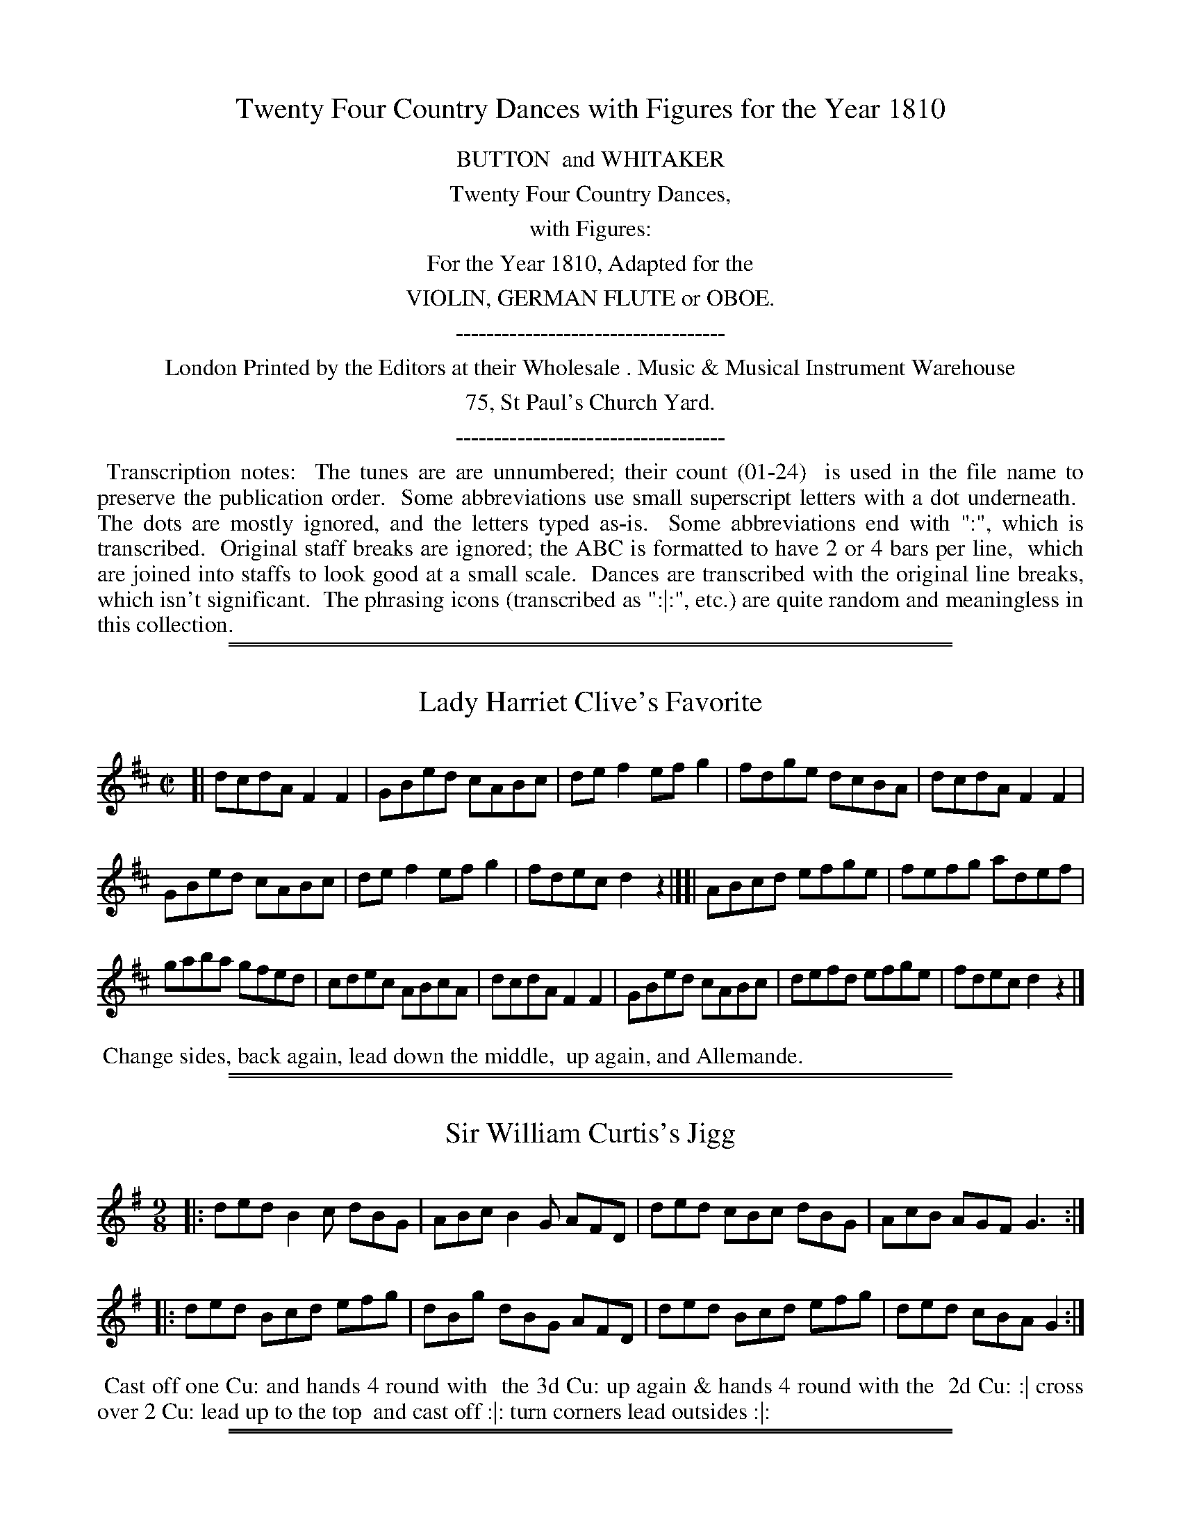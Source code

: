 X: 0
T: Twenty Four Country Dances with Figures for the Year 1810
Z: 2014 John Chambers <jc:trillian.mit.edu>
B: Button & Whitaker "Twenty Four Country Dances with Figures for the Year 1810", London 1810
F: http://www.vwml.org/browse/browse-collections-dance-tune-books/browse-button1810
K:
%%center BUTTON  and WHITAKER
%%center Twenty Four Country Dances,
%%center with Figures:
%%center For the Year 1810, Adapted for the
%%center VIOLIN, GERMAN FLUTE or OBOE.
%%center -----------------------------------
%%center London Printed by the Editors at their Wholesale . Music & Musical Instrument Warehouse
%%center 75, St Paul's Church Yard.
%%center -----------------------------------
%%begintext align
%% Transcription notes:
%% The tunes are are unnumbered; their count (01-24)
%% is used in the file name to preserve the publication order.
%% Some abbreviations use small superscript letters with a dot underneath.
%% The dots are mostly ignored, and the letters typed as-is.
%% Some abbreviations end with ":", which is transcribed.
%% Original staff breaks are ignored; the ABC is formatted to have 2 or 4 bars per line,
%% which are joined into staffs to look good at a small scale.
%% Dances are transcribed with the original line breaks, which isn't significant.
%% The phrasing icons (transcribed as ":|:", etc.) are quite random and meaningless in this collection.
%%endtext

%%sep 1 1 500
%%sep 1 1 500
X: 1
T: Lady Harriet Clive's Favorite
%R: reel
B: "Twenty Four Country Dances with Figures for the Year 1810", Button & Whitaker, p.1 #1
F: http://www.vwml.org/browse/browse-collections-dance-tune-books/browse-button1810
Z: 2014 John Chambers <jc:trillian.mit.edu>
M: C|
L: 1/8
K: D
% - - - - - - - - - - - - - - - - - - - - - - - - - - - - -
[|\
dcdA F2F2 | GBed cABc |\
def2 efg2 | fdge dcBA |\
dcdA F2F2 |
GBed cABc |\
def2 efg2 | fdec d2z2 |][|\
ABcd efge | fefg adef |
gaba gfed | cdec ABcA |\
dcdA F2F2 | GBed cABc |\
defd efge | fdec d2z2 |]
% - - - - - - - - - - Dance description - - - - - - - - - -
%%begintext align
%%  Change sides, back again, lead down the middle,
%% up again, and Allemande.
%%endtext

%%sep 1 1 500
%%sep 1 1 500
X: 2
T: Sir William Curtis's Jigg
%R: slip-jig
B: "Twenty Four Country Dances with Figures for the Year 1810", Button & Whitaker, p.1 #2
F: http://www.vwml.org/browse/browse-collections-dance-tune-books/browse-button1810
Z: 2014 John Chambers <jc:trillian.mit.edu>
M: 9/8
L: 1/8
K: G
% - - - - - - - - - - - - - - - - - - - - - - - - - - - - -
|:\
ded B2c dBG | ABc B2G AFD |\
ded cBc dBG | AcB AGF G3 :|
|:\
ded Bcd efg | dBg dBG AFD |\
ded Bcd efg | ded cBA G2 :|
% - - - - - - - - - - Dance description - - - - - - - - - -
%%begintext align
%% Cast off one Cu: and hands 4 round with
%% the 3d Cu: up again & hands 4 round with the
%% 2d Cu: :| cross over 2 Cu: lead up to the top
%% and cast off :|: turn corners lead outsides :|:
%%endtext

%%sep 1 1 500
%%sep 1 1 500
X: 3
T: Countess of Powis's Fancy
%R: jig
B: "Twenty Four Country Dances with Figures for the Year 1810", Button & Whitaker, p.2 #1
F: http://www.vwml.org/browse/browse-collections-dance-tune-books/browse-button1810
Z: 2014 John Chambers <jc:trillian.mit.edu>
M: 6/8
L: 1/8
K: C
% - - - - - - - - - - - - - - - - - - - - - - - - - - - - -
|:\
{ef}g2e c2c | {Bc}d2B G2G | ABc def | ege d3 |\
{ef}g2e c2c | {Bc}d2B G2G | ABc def | efd c2 :|
|:\
{Bc}d2B g2d | {cd}e2c g2e | agf edc | {Bc}d2B GAB |\
c2e def | e2g fga | gec Afe | d2g c3 :|
% - - - - - - - - - - Dance description - - - - - - - - - -
%%begintext align
%%    The 1st Cu: set to the 2d Lady and hands 3
%% round the same with the 2d Gent: :|: lead down
%% the middle up again and Allemande :|:
%%endtext

%%sep 1 1 500
%%sep 1 1 500
X: 4
T: Pease Pudding and Oyster Sauce
%R: hornpipe
B: "Twenty Four Country Dances with Figures for the Year 1810", Button & Whitaker, p.2 #2
F: http://www.vwml.org/browse/browse-collections-dance-tune-books/browse-button1810
Z: 2014 John Chambers <jc:trillian.mit.edu>
N: The 2nd strain has initial repeat but no final repeat; not fixed.
M: 2/4
L: 1/16
K: C
% - - - - - - - - - - - - - - - - - - - - - - - - - - - - -
|:\
c>Bc>B c>eg>e | c>Bc>B c>eg>e | d>fa>g f>ed>c | B>cd>B G>AB>G |
c>Bc>B c>eg>e | c>Bc>B c>eg>e | d>fa>g f>ed>c | B>cd>B c4 :|
|:\
g>^fg>e a>g=f>e | f>ef>d g>fe>d | e>cd>e f>ed>c | B>cd>B G>AB>G |
c>de>c A>Bc>A | d>ef>d B>cd>B | c>ge>c A>Bc>A | B>cd>B c4 |]
% - - - - - - - - - - Dance description - - - - - - - - - -
%%begintext align
%% Change sides, back again, down the
%% middle, up again Allemande.
%%endtext

%%sep 1 1 500
%%sep 1 1 500
X: 5
T: Willy Wimble's Favorite
%R: jig
B: "Twenty Four Country Dances with Figures for the Year 1810", Button & Whitaker, p.3 #1
F: http://www.vwml.org/browse/browse-collections-dance-tune-books/browse-button1810
Z: 2014 John Chambers <jc:trillian.mit.edu>
M: 6/8
L: 1/8
K: C
% - - - - - - - - - - - - - - - - - - - - - - - - - - - - -
|:\
ege c3  | BdB G2^G | Aag fed | cBc d3 |\
ege c3  | BdB G2^G | Aag fed | cBd c3 :|
|:\
dBG f3  | ecG g2e  | agf edc | BdB G2^G |\
AFA c2A | BGB g2f  | eag fed | cBd c3 :|
% - - - - - - - - - - Dance description - - - - - - - - - -
%%begintext align
%%     Set & hands across back again lead down the
%% middle up again right & left at top.
%%endtext

%%sep 1 1 500
%%sep 1 1 500
X: 6
T: Jet Teeth
%R: reel
B: "Twenty Four Country Dances with Figures for the Year 1810", Button & Whitaker, p.3 #2
F: http://www.vwml.org/browse/browse-collections-dance-tune-books/browse-button1810
Z: 2014 John Chambers <jc:trillian.mit.edu>
M: C
L: 1/8
K: F
% - - - - - - - - - - - - - - - - - - - - - - - - - - - - -
c2 |\
cfcA F2F2 | GABG FEDC |\
FGAB cAdc | BGAF GAB=B |\
cfcA F2F2 |
GABG FEDC |\
FGAB cfdB | AcEG F2 |] A2 |\
Gc=Bc AFEF | GABG AFGA |
BcdB ABcA | GAGF FEDC |\
cfcA FABc | dBAG FEDC |\
FGAB cfdB | AGFE F2 |]
% - - - - - - - - - - Dance description - - - - - - - - - -
%%begintext align
%%   Cast off one Cu: up again lead down the middle
%% back again Promenade 3 Cu: round to their own
%% places :||:
%%endtext

%%sep 1 1 500
%%sep 1 1 500
X: 7
T: Mrs Whitbread's Waltz
%R: waltz
B: "Twenty Four Country Dances with Figures for the Year 1810", Button & Whitaker, p.4 #1
F: http://www.vwml.org/browse/browse-collections-dance-tune-books/browse-button1810
Z: 2014 John Chambers <jc:trillian.mit.edu>
M: 3/8
L: 1/16
K: C
% - - - - - - - - - - - - - - - - - - - - - - - - - - - - -
|:\
c4e2 | g4e2 | c2{d}cBce | d2B2G2 |\
cBcdef | g4e2 | d2{e}dcde | c4z2 :|\
|:\
d2B2G2 | g4^f2 | e2a2g2 | g^fedef |
g2{a}g^fg2 | e2{a}g^fg2 | dedcBA | G4z2 :|\
|:\
fgf2d2 | efe2c2 | A2d2c2 | cBAGAB |\
cBcdef | g4e2 | d2{e}dcde | c4z2 :|
% - - - - - - - - - - Dance description - - - - - - - - - -
%%begintext align
%%  The 1st Lady set to the Gent: and turn round
%% with both hands the 1st Gent: do the same lead
%% down the middle up again :|: foot it and
%% swing corners. :|
%%endtext

%%sep 1 1 500
%%sep 1 1 500
X: 8
T: Sir T.H. Liddell's Favorite
%R: reel
B: "Twenty Four Country Dances with Figures for the Year 1810", Button & Whitaker, p.4 #2
F: http://www.vwml.org/browse/browse-collections-dance-tune-books/browse-button1810
Z: 2014 John Chambers <jc:trillian.mit.edu>
M: C
L: 1/8
K: Bb
% - - - - - - - - - - - - - - - - - - - - - - - - - - - - -
|:\
fdB2 cAF2 | BABc defg |\
fdgf edcB | AFGA Bcde |\
fdB2 cAF2 | BABc defg |\
fdec dBcA | B2d2 B2z2 :|
|:\
Acf2 Bdf2 | edec dfdB |\
Acf=e dBgf | =ecde f_ede |\
fdB2 cAF2 | BABc defg |\
fdec dBcA | B2d2 B2z2 :|
% - - - - - - - - - - Dance description - - - - - - - - - -
%%begintext align
%%  Hay on your own sides, down the middle,
%% up again, right & left.
%%endtext

%%sep 1 1 500
%%sep 1 1 500
X: 9
T: Lady Frances Pratt's Fancy
%R: jig
B: "Twenty Four Country Dances with Figures for the Year 1810", Button & Whitaker, p.5 #1
F: http://www.vwml.org/browse/browse-collections-dance-tune-books/browse-button1810
Z: 2014 John Chambers <jc:trillian.mit.edu>
M: 6/8
L: 1/8
K: C
% - - - - - - - - - - - - - - - - - - - - - - - - - - - - -
|:\
c3 G2e | c3 G2e | def edc | Bcd G2G |\
c3 G2e | c3 G2e | def edc | Bcd c2z H:|
d3 B2G | e3 c2G | f2d e2c | Bcd G2G |\
d3 B2G | e3 c2e | def edc | g3- g2"_D.C."z H|]
% - - - - - - - - - - Dance description - - - - - - - - - -
%%begintext align
%%  Hands across, back again, down the middle,
%% up again, right and left.
%%endtext

%%sep 1 1 500
%%sep 1 1 500
X: 10
T: Open the Windows
%R: strathspey
B: "Twenty Four Country Dances with Figures for the Year 1810", Button & Whitaker, p.5 #2
F: http://www.vwml.org/browse/browse-collections-dance-tune-books/browse-button1810
Z: 2014 John Chambers <jc:trillian.mit.edu>
N: The 2nd strain has initial repeat but no final repeat; not fixed.
M: C
L: 1/8
K: G
% - - - - - - - - - - - - - - - - - - - - - - - - - - - - -
|:\
B<dd>e d>Bg>e | d<BB>G A>BA2 |\
B<dd>e d>Bg>e | d<BA>B G2z2 :|\
|:\
F<AA2 G<BB2 | A<cB>A B<dB<G |
F<AA2 G<BB<d | ^c<eA>c d3=c |\
B<dd>e d>Bg>e | d<BG>B A>BA2 |\
B<dd>e d>Bg>e | d<BA>B G2z2 |]
% - - - - - - - - - - Dance description - - - - - - - - - -
%%begintext align
%%  Hands across, back again, down the
%% middle up again hands 4 round.
%%endtext

%%sep 1 1 500
%%sep 1 1 500
X: 11
T: Lilly Lips
%R: jig
B: "Twenty Four Country Dances with Figures for the Year 1810", Button & Whitaker, p.6 #1
F: http://www.vwml.org/browse/browse-collections-dance-tune-books/browse-button1810
Z: 2014 John Chambers <jc:trillian.mit.edu>
N: The last work "left" is quite faded.
M: 6/8
L: 1/8
K: C
% - - - - - - - - - - - - - - - - - - - - - - - - - - - - -
|:\
efg c3 | Bcd G3 | cBc e2c | B2d d2z |\
efg c3 | Bcd G3 | ABc Bcd | e2c c2z :|
|:\
fef d3 | ede c3 | agf edc | B2d d3 |\
fef d3 | ede c3 | ABc def | e2c c2z :|
% - - - - - - - - - - Dance description - - - - - - - - - -
%%begintext align
%%   1st Cu: set to the 2d Lady & hands 3 round, the
%% same with Gent: down the middle up again right and
%% left.
%%endtext

%%sep 1 1 500
%%sep 1 1 500
X: 12
T: Walcheren Waltz
%R: waltz
B: "Twenty Four Country Dances with Figures for the Year 1810", Button & Whitaker, p.6 #2
F: http://www.vwml.org/browse/browse-collections-dance-tune-books/browse-button1810
Z: 2014 John Chambers <jc:trillian.mit.edu>
N: The 3rd strain has final repeat but no initial repeat; fixed by adding the initial repeat.
M: 3/8
L: 1/16
K: F
% - - - - - - - - - - - - - - - - - - - - - - - - - - - - -
|:\
f4a2 | f4a2 | g2e2c2 | fefga2 |\
c2f2a2 | c2f2a2 | gagfeg | f6 :|
|:\
c2B2A2 | f2e2d2 | c2f2a2 | gfgag2 |\
f2e2d | g2e2c2 | d2g2=B2 | c6 :|
|:\
gagfed | c2d2e2 | f2c2A2 | B2G2G2 |\
A2B2c2 | d2b2a2 | g2f2e2 | f6 :|
% - - - - - - - - - - Dance description - - - - - - - - - -
%%begintext align
%%  1st Lady set to 2d Gent: & turn 1st Gent: do the
%% same, down the mid: up again, Allemande and
%% swing corners.
%%endtext

%%sep 1 1 500
%%sep 1 1 500
X: 13
T: Lady Mark Kerr's Reel
%R: reel, march
B: "Twenty Four Country Dances with Figures for the Year 1810", Button & Whitaker, p.7 #1
F: http://www.vwml.org/browse/browse-collections-dance-tune-books/browse-button1810
Z: 2014 John Chambers <jc:trillian.mit.edu>
M: 2/4
L: 1/8
K: D
% - - - - - - - - - - - - - - - - - - - - - - - - - - - - -
f/g/ |\
affd | BdAd | Bdge | dcBA | affd | BdAd | egce | d3 :|
|: c/d/ |\
eaae | faaf | bged | dcBA | BdAd | BdAd | egce | d3 :|
% - - - - - - - - - - Dance description - - - - - - - - - -
%%begintext align
%%  Hands across and back again down the
%% middle up again & right & left.
%%endtext

%%sep 1 1 500
%%sep 1 1 500
X: 14
T: Mrs Ridley Colborne's Waltz
%R: waltz
B: "Twenty Four Country Dances with Figures for the Year 1810", Button & Whitaker, p.7 #2
F: http://www.vwml.org/browse/browse-collections-dance-tune-books/browse-button1810
Z: 2014 John Chambers <jc:trillian.mit.edu>
N: Added triplet "3" symbols in bars 17, 18.
M: 3/8
L: 1/16
K: G
% - - - - - - - - - - - - - - - - - - - - - - - - - - - - -
dB |\
g2g2 dB | G2G2 BG | {B}A^GABcA | BcdedB |\
g2g2 dB | G2G2 BG | A^GABcA | G4 :|
|: BG |\
A2A2 FD | d2d2 cB | ABcABG | GFEDEF |\
GBe2d2 | ^cAa2g2 | fafde^c | d4 :|
|: ef |\
(3gag dBcd | (3efe cABc | dBcABG | GFEDEF |\
GABcdB | cdefge | dedcBA | G4 :|
% - - - - - - - - - - Dance description - - - - - - - - - -
%%begintext align
%%   1st Lady 2d Gent: change places, 1st Gent: & 2nd
%% Lady do the same, Poussette & right & left.
%%endtext

%%sep 1 1 500
%%sep 1 1 500
X: 15
T: Red Breeches and black Stockings
%R: slip-jig
B: "Twenty Four Country Dances with Figures for the Year 1810", Button & Whitaker, p.8 #1
F: http://www.vwml.org/browse/browse-collections-dance-tune-books/browse-button1810
Z: 2014 John Chambers <jc:trillian.mit.edu>
M: 9/8
L: 1/8
K: D
% - - - - - - - - - - - - - - - - - - - - - - - - - - - - -
|:\
a2g fga def | efg fed cBA |\
a2g fga def | Bgf edc d3 :|
|:\
c2d ecA gfe | dcd faf e2f |\
gab agf edc | Bcd edA d3 :|
% - - - - - - - - - - Dance description - - - - - - - - - -
%%begintext align
%%   Set & half right & left. back again, down
%% the middle up again, cast off & Allemande.
%%endtext

%%sep 1 1 500
%%sep 1 1 500
X: 16
T: Sweet Susan of the Garret
%R: reel
B: "Twenty Four Country Dances with Figures for the Year 1810", Button & Whitaker, p.8 #2
F: http://www.vwml.org/browse/browse-collections-dance-tune-books/browse-button1810
Z: 2014 John Chambers <jc:trillian.mit.edu>
M: C
L: 1/8
K: G
% - - - - - - - - - - - - - - - - - - - - - - - - - - - - -
[|\
g3d BGAB | cBAG FDEF |\
GABc dBed | cBAG FABc |\
dBgd BGAB |
cBAG FDEF |\
GABc dBec | BAGF G2z2 |[|\
cBAG FGAc | BABc dBcd |
edcB cBAG | FGAF DEFD |\
GDGB ADAc | BGBd cGce |\
dgfg fedc | BdFA G2z2 |]
% - - - - - - - - - - Dance description - - - - - - - - - -
%%begintext align
%%   The 1st & 2d Cu. set half right back again :|: lead
%% down the middle up again allemande :|:
%%endtext

%%sep 1 1 500
%%sep 1 1 500
X: 17
T: The Hopeless
%R: jig
B: "Twenty Four Country Dances with Figures for the Year 1810", Button & Whitaker, p.9 #1
F: http://www.vwml.org/browse/browse-collections-dance-tune-books/browse-button1810
Z: 2014 John Chambers <jc:trillian.mit.edu>
M: 6/8
L: 1/8
K: G
% - - - - - - - - - - - - - - - - - - - - - - - - - - - - -
|:\
BAB G3 | d^cd B3 | edc BAG | FGA D3 |\
BAB G3 | d^cd g3 | fed ed^c | d3 d2z :|
|:\
fga d3 | gab d2^d | edc BAG | FGA D3 |\
GFG B3 | A^GA e3 | ded cBA | G3 G2z :|
% - - - - - - - - - - Dance description - - - - - - - - - -
%%begintext align
%%  Foot it and turn your Partner and back again lead
%% down the middle up again right and left :|:
%%endtext

%%sep 1 1 500
%%sep 1 1 500
X: 18
T: Green Sandals
%R: reel, strathspey
B: "Twenty Four Country Dances with Figures for the Year 1810", Button & Whitaker, p.9 #2
F: http://www.vwml.org/browse/browse-collections-dance-tune-books/browse-button1810
Z: 2014 John Chambers <jc:trillian.mit.edu>
M: C
L: 1/8
K: G
% - - - - - - - - - - - - - - - - - - - - - - - - - - - - -
|:\
G<B B2 B<d d2 | cAag fedc |\
B<d d2 g<e e2 | f<a ^c<e d2 z2 :|
|:\
g<d d2 e<AAB | cBAG GFED |\
G<BA<c B<dc<e | d<Bc<A G2z2 :|
% - - - - - - - - - - Dance description - - - - - - - - - -
%%begintext align
%%  Change sides back again lead down the
%% middle up again and Allemande.
%%endtext

%%sep 1 1 500
%%sep 1 1 500
X: 19
T: Gout for Ever
%R: reel
B: "Twenty Four Country Dances with Figures for the Year 1810", Button & Whitaker, p.10 #1
F: http://www.vwml.org/browse/browse-collections-dance-tune-books/browse-button1810
Z: 2014 John Chambers <jc:trillian.mit.edu>
M: C
L: 1/8
K: D
% - - - - - - - - - - - - - - - - - - - - - - - - - - - - -
|:\
dffg a2fa | gefd ecA2 |\
dffg a2fd | egce d2D2 :|
|:\
cdef agfe | fefg afed |\
cdef agfe | face d2D2 :|
% - - - - - - - - - - Dance description - - - - - - - - - -
%%begintext align
%%   Set and hands across, back again, down the
%% middle, up again, cast off & Allemande.
%%endtext

%%sep 1 1 500
%%sep 1 1 500
X: 20
T: Boil'd Goose with Snuff Sauce
%R: strathspey
B: "Twenty Four Country Dances with Figures for the Year 1810", Button & Whitaker, p.10 #2
F: http://www.vwml.org/browse/browse-collections-dance-tune-books/browse-button1810
Z: 2014 John Chambers <jc:trillian.mit.edu>
M: C
L: 1/8
K: F
% - - - - - - - - - - - - - - - - - - - - - - - - - - - - -
|:\
A<cc2 f<cc>B | A<cA<F E<GG2 |\
A<cc2 f<dd<f | e<c=B<c c2c2 :|
|:\
g<ee2 f<cc2 | d>ef>g e<cde |\
f<ac<f d<fG<B | A<cE<G F2f2 :|
% - - - - - - - - - - Dance description - - - - - - - - - -
%%begintext align
%%  1st & 2d Cu: set and hands across back again
%% lead down the mid: up again right & left :|:
%%endtext

%%sep 1 1 500
%%sep 1 1 500
X: 21
T: Kitty Kick-away
%R: jig
B: "Twenty Four Country Dances with Figures for the Year 1810", Button & Whitaker, p.11 #1
F: http://www.vwml.org/browse/browse-collections-dance-tune-books/browse-button1810
Z: 2014 John Chambers <jc:trillian.mit.edu>
N: Added final rest to fix the rhythm in repeats.
M: 6/8
L: 1/8
K: G
% - - - - - - - - - - - - - - - - - - - - - - - - - - - - -
|:\
d>ed Bcd | e^de gfe | d>ed d>cB | c2A A2d |\
d>ed B>cd | e^de gfe | ded cBA | G2G G2z :|
|:\
A>BA c2A | B2d d>ed | ^cec ABc | de^c def |\
gdB GBd | e^de gfe | dBg {g}fef | g2g g2z :|
% - - - - - - - - - - Dance description - - - - - - - - - -
%%begintext align
%%     Set and hands across back again lead down
%% the middle up again right and left at top :|:
%%endtext

%%sep 1 1 500
%%sep 1 1 500
X: 22
T: Baked Leg of Pork and Potatoes
%R: reel
B: "Twenty Four Country Dances with Figures for the Year 1810", Button & Whitaker, p.11 #2
F: http://www.vwml.org/browse/browse-collections-dance-tune-books/browse-button1810
Z: 2014 John Chambers <jc:trillian.mit.edu>
M: C
L: 1/8
K: G
% - - - - - - - - - - - - - - - - - - - - - - - - - - - - -
dc |\
Bdgd Bdgd | edcB A2dc |\
Bded cBAG | FGAB A2dc |\
Bdgd Bdgd |
ecAa gfge |\
fadf eg^ce | d2f2 d2 |] dc |\
Bdgf edcB | Acag fdef |
gdBd cABG | GFAF D2dc |\
Bded Aded | Bded Aded |\
cBcA BGAF | G2B2 G2 |]
% - - - - - - - - - - Dance description - - - - - - - - - -
%%begintext align
%%  Lead twice down the middle up again and allem.e
%% swing corners and foot it outsides :|:
%%endtext

%%sep 1 1 500
%%sep 1 1 500
X: 23
T: Countess of Hardwicke's Favorite
%R: reel, march
B: "Twenty Four Country Dances with Figures for the Year 1810", Button & Whitaker, p.12 #1
F: http://www.vwml.org/browse/browse-collections-dance-tune-books/browse-button1810
Z: 2014 John Chambers <jc:trillian.mit.edu>
M: 2/4
L: 1/8
K: C
% - - - - - - - - - - - - - - - - - - - - - - - - - - - - -
G |\
cGec | g2ec | AcBd | cedG |\
cGec | g2ec | AcBd | c3 H:|
B/c/ |\
dBGf | e2cg | afdc | B/c/d/B/ GB/c/ |\
dBGf | e2cg | fdec | "_D.C."g3 :|
% - - - - - - - - - - Dance description - - - - - - - - - -
%%begintext align
%%    Foot it, half right & left, back again,
%% down the middle up again, hands 4 round.
%%endtext

%%sep 1 1 500
%%sep 1 1 500
X: 24
T: Fitz Ugly
%R: hornpipe
B: "Twenty Four Country Dances with Figures for the Year 1810", Button & Whitaker, p.12 #2
F: http://www.vwml.org/browse/browse-collections-dance-tune-books/browse-button1810
Z: 2014 John Chambers <jc:trillian.mit.edu>
M: C
L: 1/8
K: G
% - - - - - - - - - - - - - - - - - - - - - - - - - - - - -
[|\
G>AB>c d>Bg2 | e>cg2 d>Bg2 |\
d>cA>c B>cG>B | {B}A>GA>B A3D |\
G>AB>c d>Bg2 |
e>cg2 d>Bg2 |\
d>cA>c B>cG>B | {B}A>GA>B G2z2 |]\
F>Ad2 G>Bd2 | c>Bc>A B>dB>G |
F>Ad>A G>Be>d | ^c>AB>c d>=cB>A |\
G>AB>c d>Bg2 | e>cg2 d>Bg2 |\
(3(fag) (3(fed) g>de>c | B>dF>A G2z2 |]
% - - - - - - - - - - Dance description - - - - - - - - - -
%%begintext align
%%  Foot it and turn your Partner lead down the middle
%% up again poussette with the 2d Cu:
%%endtext
